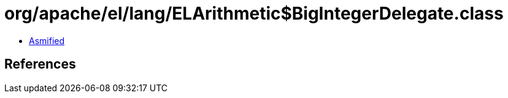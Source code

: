 = org/apache/el/lang/ELArithmetic$BigIntegerDelegate.class

 - link:ELArithmetic$BigIntegerDelegate-asmified.java[Asmified]

== References


